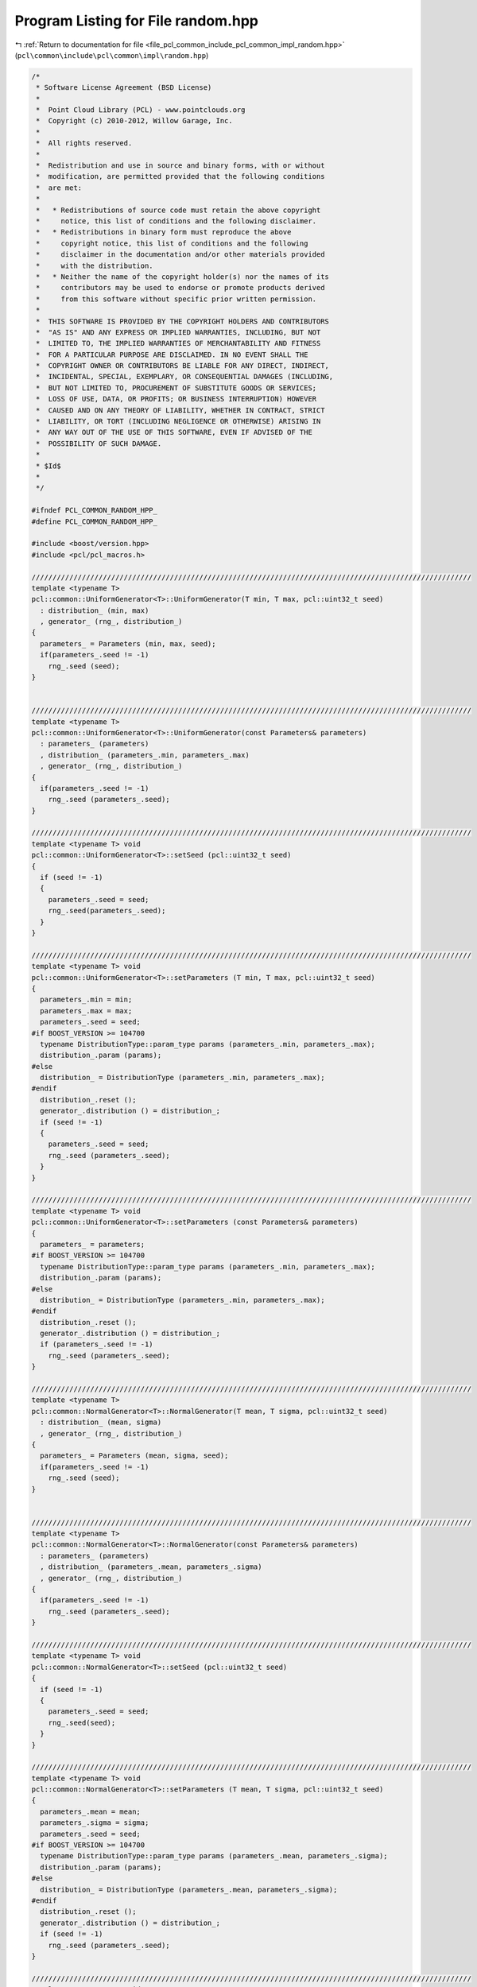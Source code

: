 
.. _program_listing_file_pcl_common_include_pcl_common_impl_random.hpp:

Program Listing for File random.hpp
===================================

|exhale_lsh| :ref:`Return to documentation for file <file_pcl_common_include_pcl_common_impl_random.hpp>` (``pcl\common\include\pcl\common\impl\random.hpp``)

.. |exhale_lsh| unicode:: U+021B0 .. UPWARDS ARROW WITH TIP LEFTWARDS

.. code-block:: cpp

   /*
    * Software License Agreement (BSD License)
    *
    *  Point Cloud Library (PCL) - www.pointclouds.org
    *  Copyright (c) 2010-2012, Willow Garage, Inc.
    *
    *  All rights reserved.
    *
    *  Redistribution and use in source and binary forms, with or without
    *  modification, are permitted provided that the following conditions
    *  are met:
    *
    *   * Redistributions of source code must retain the above copyright
    *     notice, this list of conditions and the following disclaimer.
    *   * Redistributions in binary form must reproduce the above
    *     copyright notice, this list of conditions and the following
    *     disclaimer in the documentation and/or other materials provided
    *     with the distribution.
    *   * Neither the name of the copyright holder(s) nor the names of its
    *     contributors may be used to endorse or promote products derived
    *     from this software without specific prior written permission.
    *
    *  THIS SOFTWARE IS PROVIDED BY THE COPYRIGHT HOLDERS AND CONTRIBUTORS
    *  "AS IS" AND ANY EXPRESS OR IMPLIED WARRANTIES, INCLUDING, BUT NOT
    *  LIMITED TO, THE IMPLIED WARRANTIES OF MERCHANTABILITY AND FITNESS
    *  FOR A PARTICULAR PURPOSE ARE DISCLAIMED. IN NO EVENT SHALL THE
    *  COPYRIGHT OWNER OR CONTRIBUTORS BE LIABLE FOR ANY DIRECT, INDIRECT,
    *  INCIDENTAL, SPECIAL, EXEMPLARY, OR CONSEQUENTIAL DAMAGES (INCLUDING,
    *  BUT NOT LIMITED TO, PROCUREMENT OF SUBSTITUTE GOODS OR SERVICES;
    *  LOSS OF USE, DATA, OR PROFITS; OR BUSINESS INTERRUPTION) HOWEVER
    *  CAUSED AND ON ANY THEORY OF LIABILITY, WHETHER IN CONTRACT, STRICT
    *  LIABILITY, OR TORT (INCLUDING NEGLIGENCE OR OTHERWISE) ARISING IN
    *  ANY WAY OUT OF THE USE OF THIS SOFTWARE, EVEN IF ADVISED OF THE
    *  POSSIBILITY OF SUCH DAMAGE.
    *
    * $Id$
    *
    */
   
   #ifndef PCL_COMMON_RANDOM_HPP_
   #define PCL_COMMON_RANDOM_HPP_
   
   #include <boost/version.hpp>
   #include <pcl/pcl_macros.h>
   
   /////////////////////////////////////////////////////////////////////////////////////////////////////////
   template <typename T>
   pcl::common::UniformGenerator<T>::UniformGenerator(T min, T max, pcl::uint32_t seed)
     : distribution_ (min, max)
     , generator_ (rng_, distribution_) 
   {
     parameters_ = Parameters (min, max, seed);
     if(parameters_.seed != -1)
       rng_.seed (seed);
   }
   
   
   /////////////////////////////////////////////////////////////////////////////////////////////////////////
   template <typename T>
   pcl::common::UniformGenerator<T>::UniformGenerator(const Parameters& parameters)
     : parameters_ (parameters)
     , distribution_ (parameters_.min, parameters_.max)
     , generator_ (rng_, distribution_) 
   {
     if(parameters_.seed != -1)
       rng_.seed (parameters_.seed);
   }
   
   /////////////////////////////////////////////////////////////////////////////////////////////////////////
   template <typename T> void
   pcl::common::UniformGenerator<T>::setSeed (pcl::uint32_t seed)
   {
     if (seed != -1)
     {
       parameters_.seed = seed;
       rng_.seed(parameters_.seed);
     }
   }
   
   /////////////////////////////////////////////////////////////////////////////////////////////////////////
   template <typename T> void
   pcl::common::UniformGenerator<T>::setParameters (T min, T max, pcl::uint32_t seed)
   {
     parameters_.min = min;
     parameters_.max = max;
     parameters_.seed = seed;
   #if BOOST_VERSION >= 104700
     typename DistributionType::param_type params (parameters_.min, parameters_.max);
     distribution_.param (params);
   #else
     distribution_ = DistributionType (parameters_.min, parameters_.max);
   #endif
     distribution_.reset ();
     generator_.distribution () = distribution_;
     if (seed != -1)
     {
       parameters_.seed = seed;
       rng_.seed (parameters_.seed);
     }
   }
   
   /////////////////////////////////////////////////////////////////////////////////////////////////////////
   template <typename T> void
   pcl::common::UniformGenerator<T>::setParameters (const Parameters& parameters)
   {
     parameters_ = parameters;
   #if BOOST_VERSION >= 104700
     typename DistributionType::param_type params (parameters_.min, parameters_.max);
     distribution_.param (params);
   #else
     distribution_ = DistributionType (parameters_.min, parameters_.max);
   #endif
     distribution_.reset ();
     generator_.distribution () = distribution_;
     if (parameters_.seed != -1)
       rng_.seed (parameters_.seed);
   }
   
   /////////////////////////////////////////////////////////////////////////////////////////////////////////
   template <typename T>
   pcl::common::NormalGenerator<T>::NormalGenerator(T mean, T sigma, pcl::uint32_t seed)
     : distribution_ (mean, sigma)
     , generator_ (rng_, distribution_) 
   {
     parameters_ = Parameters (mean, sigma, seed);
     if(parameters_.seed != -1)
       rng_.seed (seed);
   }
   
   
   /////////////////////////////////////////////////////////////////////////////////////////////////////////
   template <typename T>
   pcl::common::NormalGenerator<T>::NormalGenerator(const Parameters& parameters)
     : parameters_ (parameters)
     , distribution_ (parameters_.mean, parameters_.sigma)
     , generator_ (rng_, distribution_) 
   {
     if(parameters_.seed != -1)
       rng_.seed (parameters_.seed);
   }
   
   /////////////////////////////////////////////////////////////////////////////////////////////////////////
   template <typename T> void
   pcl::common::NormalGenerator<T>::setSeed (pcl::uint32_t seed)
   { 
     if (seed != -1)
     {
       parameters_.seed = seed;
       rng_.seed(seed);
     }
   }
   
   /////////////////////////////////////////////////////////////////////////////////////////////////////////
   template <typename T> void
   pcl::common::NormalGenerator<T>::setParameters (T mean, T sigma, pcl::uint32_t seed)
   {
     parameters_.mean = mean;
     parameters_.sigma = sigma;
     parameters_.seed = seed;
   #if BOOST_VERSION >= 104700
     typename DistributionType::param_type params (parameters_.mean, parameters_.sigma);
     distribution_.param (params);
   #else
     distribution_ = DistributionType (parameters_.mean, parameters_.sigma);
   #endif
     distribution_.reset ();
     generator_.distribution () = distribution_;
     if (seed != -1)
       rng_.seed (parameters_.seed);
   }
   
   /////////////////////////////////////////////////////////////////////////////////////////////////////////
   template <typename T> void
   pcl::common::NormalGenerator<T>::setParameters (const Parameters& parameters)
   {
     parameters_ = parameters;
   #if BOOST_VERSION >= 104700
     typename DistributionType::param_type params (parameters_.mean, parameters_.sigma);
     distribution_.param (params);
   #else
     distribution_ = DistributionType (parameters_.mean, parameters_.sigma);
   #endif
     distribution_.reset ();
     generator_.distribution () = distribution_;
     if (parameters_.seed != -1)
       rng_.seed (parameters_.seed);
   }
   
   #endif
